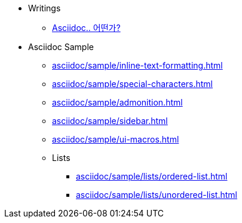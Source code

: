 * Writings
** xref:asciidoc/description.adoc[Asciidoc.. 어떤가?]

* Asciidoc Sample
** xref:asciidoc/sample/inline-text-formatting.adoc[]
** xref:asciidoc/sample/special-characters.adoc[]
** xref:asciidoc/sample/admonition.adoc[]
** xref:asciidoc/sample/sidebar.adoc[]
** xref:asciidoc/sample/ui-macros.adoc[]
** Lists
*** xref:asciidoc/sample/lists/ordered-list.adoc[]
*** xref:asciidoc/sample/lists/unordered-list.adoc[]